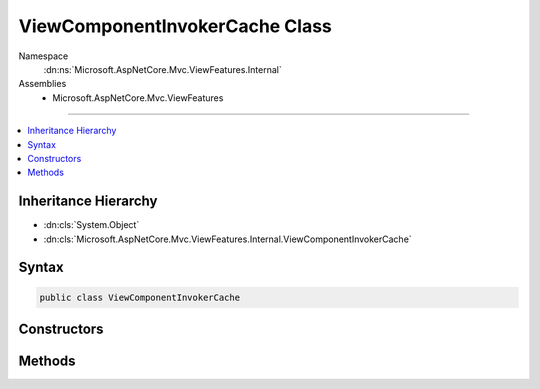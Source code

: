 

ViewComponentInvokerCache Class
===============================





Namespace
    :dn:ns:`Microsoft.AspNetCore.Mvc.ViewFeatures.Internal`
Assemblies
    * Microsoft.AspNetCore.Mvc.ViewFeatures

----

.. contents::
   :local:



Inheritance Hierarchy
---------------------


* :dn:cls:`System.Object`
* :dn:cls:`Microsoft.AspNetCore.Mvc.ViewFeatures.Internal.ViewComponentInvokerCache`








Syntax
------

.. code-block:: csharp

    public class ViewComponentInvokerCache








.. dn:class:: Microsoft.AspNetCore.Mvc.ViewFeatures.Internal.ViewComponentInvokerCache
    :hidden:

.. dn:class:: Microsoft.AspNetCore.Mvc.ViewFeatures.Internal.ViewComponentInvokerCache

Constructors
------------

.. dn:class:: Microsoft.AspNetCore.Mvc.ViewFeatures.Internal.ViewComponentInvokerCache
    :noindex:
    :hidden:

    
    .. dn:constructor:: Microsoft.AspNetCore.Mvc.ViewFeatures.Internal.ViewComponentInvokerCache.ViewComponentInvokerCache(Microsoft.AspNetCore.Mvc.ViewComponents.IViewComponentDescriptorCollectionProvider)
    
        
    
        
        :type collectionProvider: Microsoft.AspNetCore.Mvc.ViewComponents.IViewComponentDescriptorCollectionProvider
    
        
        .. code-block:: csharp
    
            public ViewComponentInvokerCache(IViewComponentDescriptorCollectionProvider collectionProvider)
    

Methods
-------

.. dn:class:: Microsoft.AspNetCore.Mvc.ViewFeatures.Internal.ViewComponentInvokerCache
    :noindex:
    :hidden:

    
    .. dn:method:: Microsoft.AspNetCore.Mvc.ViewFeatures.Internal.ViewComponentInvokerCache.GetViewComponentMethodExecutor(Microsoft.AspNetCore.Mvc.ViewComponents.ViewComponentContext)
    
        
    
        
        :type viewComponentContext: Microsoft.AspNetCore.Mvc.ViewComponents.ViewComponentContext
        :rtype: Microsoft.AspNetCore.Mvc.Internal.ObjectMethodExecutor
    
        
        .. code-block:: csharp
    
            public ObjectMethodExecutor GetViewComponentMethodExecutor(ViewComponentContext viewComponentContext)
    

